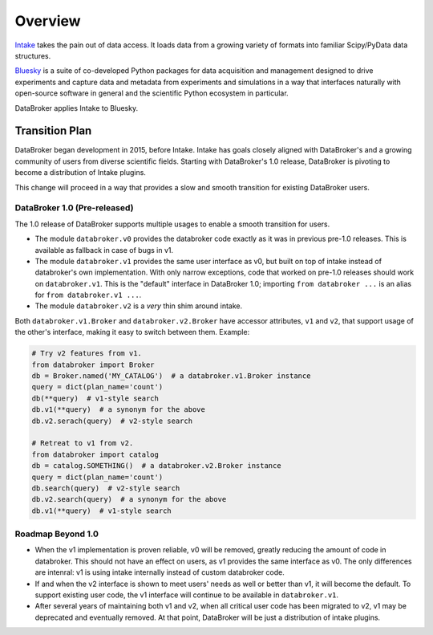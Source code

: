 ********
Overview
********

`Intake <https://intake.readthedocs.io>`_ takes the pain out of data access.
It loads data from a growing variety of formats into familiar Scipy/PyData data
structures.

`Bluesky <https://blueskyproject.io>`_ is a suite of co-developed
Python packages for data acquisition and management designed to drive
experiments and capture data and metadata from experiments and simulations in a
way that interfaces naturally with open-source software in general and the
scientific Python ecosystem in particular.

DataBroker applies Intake to Bluesky.

.. _transition_plan:

Transition Plan
===============

DataBroker began development in 2015, before Intake. Intake has goals closely
aligned with DataBroker's and a growing community of users from diverse
scientific fields. Starting with DataBroker's 1.0 release, DataBroker is
pivoting to become a distribution of Intake plugins.

This change will proceed in a way that provides a slow and smooth transition
for existing DataBroker users.

DataBroker 1.0 (Pre-released)
-----------------------------

The 1.0 release of DataBroker supports multiple usages to enable a smooth
transition for users.

* The module ``databroker.v0`` provides the databroker code exactly as it was
  in previous pre-1.0 releases. This is available as fallback in case of bugs
  in v1.
* The module ``databroker.v1`` provides the same user interface as v0, but
  built on top of intake instead of databroker's own implementation. With only
  narrow exceptions, code that worked on pre-1.0 releases should work on
  ``databroker.v1``. This is the "default" interface in DataBroker 1.0;
  importing ``from databroker ...`` is an alias for
  ``from databroker.v1 ...``.
* The module ``databroker.v2`` is a *very* thin shim around intake.


Both ``databroker.v1.Broker`` and ``databroker.v2.Broker`` have accessor
attributes, ``v1`` and ``v2``, that support usage of the other's interface,
making it easy to switch between them. Example:

.. code:: python

   # Try v2 features from v1.
   from databroker import Broker
   db = Broker.named('MY_CATALOG')  # a databroker.v1.Broker instance
   query = dict(plan_name='count')
   db(**query)  # v1-style search
   db.v1(**query)  # a synonym for the above
   db.v2.serach(query)  # v2-style search

   # Retreat to v1 from v2.
   from databroker import catalog 
   db = catalog.SOMETHING()  # a databroker.v2.Broker instance
   query = dict(plan_name='count')
   db.search(query)  # v2-style search
   db.v2.search(query)  # a synonym for the above
   db.v1(**query)  # v1-style search

Roadmap Beyond 1.0
------------------

* When the v1 implementation is proven reliable, v0 will be removed, greatly
  reducing the amount of code in databroker. This should not have an effect on
  users, as v1 provides the same interface as v0. The only differences are
  intenral: v1 is using intake internally instead of custom databroker code.
* If and when the v2 interface is shown to meet users' needs as well or better
  than v1, it will become the default. To support existing user code, the v1
  interface will continue to be available in ``databroker.v1``.
* After several years of maintaining both v1 and v2, when all critical user
  code has been migrated to v2, v1 may be deprecated and eventually removed. At
  that point, DataBroker will be just a distribution of intake plugins.
